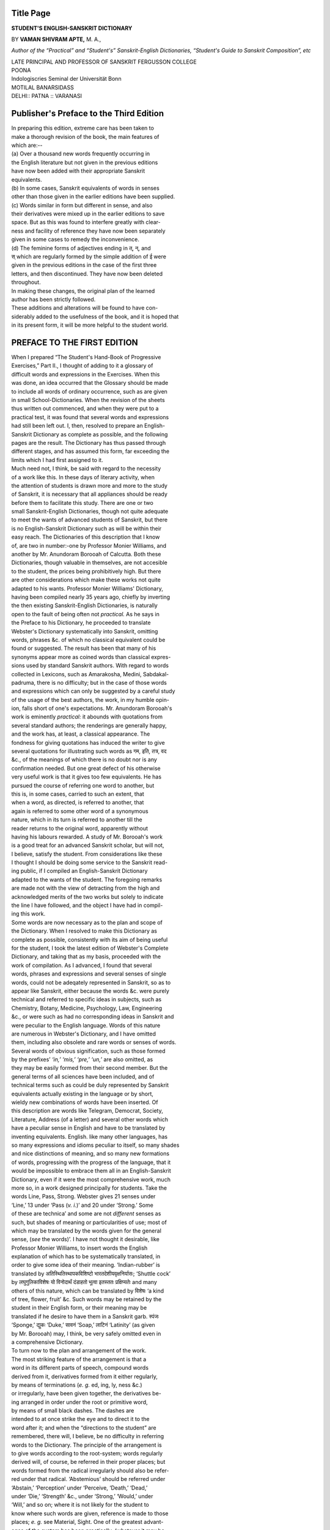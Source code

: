 .. raw:: html

   <br/>


Title Page
----------

**STUDENT'S ENGLISH-SANSKRIT DICTIONARY**

BY **VAMAN SHIVRAM APTE,** M. A.,

*Author of the “Practical” and “Student's” Sanskrit-English
Dictionaries, “Student's Guide to Sanskrit
Composition”, etc*

| LATE PRINCIPAL AND PROFESSOR OF SANSKRIT FERGUSSON COLLEGE
| POONA
| Indologiscries Seminal der Universität Bonn
| MOTILAL BANARSIDASS
| DELHI:: PATNA :: VARANASI


Publisher's Preface to the Third Edition
----------------------------------------


| In preparing this edition, extreme care has been taken to
| make a thorough revision of the book, the main features of
| which are:--

| (a) Over a thousand new words frequently occurring in
| the English literature but not given in the previous editions
| have now been added with their appropriate Sanskrit
| equivalents.

| (b) In some cases, Sanskrit equivalents of words in senses
| other than those given in the earlier editions have been supplied.

| (c) Words similar in form but different in sense, and also
| their derivatives were mixed up in the earlier editions to save
| space. But as this was found to interfere greatly with clear-
| ness and facility of reference they have now been separately
| given in some cases to remedy the inconvenience.

| (d) The feminine forms of adjectives ending in त्, न्, and
| स् which are regularly formed by the simple addition of ई were
| given in the previous editions in the case of the first three
| letters, and then discontinued. They have now been deleted
| throughout.

| In making these changes, the original plan of the learned
| author has been strictly followed.

| These additions and alterations will be found to have con-
| siderably added to the usefulness of the book, and it is hoped that
| in its present form, it will be more helpful to the student world.

PREFACE TO THE FIRST EDITION
---------------------------------


| When I prepared “The Student's Hand-Book of Progressive
| Exercises,” Part II., I thought of adding to it a glossary of
| difficult words and expressions in the Exercises. When this
| was done, an idea occurred that the Glossary should be made
| to include all words of ordinary occurrence, such as are given
| in small School-Dictionaries. When the revision of the sheets
| thus written out commenced, and when they were put to a
| practical test, it was found that several words and expressions
| had still been left out. I, then, resolved to prepare an English-
| Sanskrit Dictionary as complete as possible, and the following
| pages are the result. The Dictionary has thus passed through
| different stages, and has assumed this form, far exceeding the
| limits which I had first assigned to it.

| Much need not, I think, be said with regard to the necessity
| of a work like this. In these days of literary activity, when
| the attention of students is drawn more and more to the study
| of Sanskrit, it is necessary that all appliances should be ready
| before them to facilitate this study. There are one or two
| small Sanskrit-English Dictionaries, though not quite adequate
| to meet the wants of advanced students of Sanskrit, but there
| is no English-Sanskrit Dictionary such as will be within their
| easy reach. The Dictionaries of this description that I know
| of, are two in number:-one by Professor Monier Williams, and
| another by Mr. Anundoram Borooah of Calcutta. Both these
| Dictionaries, though valuable in themselves, are not accesible
| to the student, the prices being prohibitively high. But there
| are other considerations which make these works not quite
| adapted to his wants. Professor Monier Williams' Dictionary,
| having been compiled nearly 35 years ago, chiefly by inverting
| the then existing Sanskrit-English Dictionaries, is naturally
| open to the fault of being often not *practical.* As he says in
| the Preface to his Dictionary, he proceeded to translate
| Webster's Dictionary systematically into Sanskrit, omitting
| words, phrases &c. of which no classical equivalent could be
| found or suggested. The result has been that many of his
| synonyms appear more as coined words than classical expres-
| sions used by standard Sanskrit authors. With regard to words
| collected in Lexicons, such as Amarakosha, Medini, Sabdakal-
| padruma, there is no difficulty; but in the case of those words
| and expressions which can only be suggested by a careful study
| of the usage of the best authors, the work, in my humble opin-
| ion, falls short of one's expectations. Mr. Anundoram Borooah's
| work is eminently *practical:* it abounds with quotations from
| several standard authors; the renderings are generally happy,
| and the work has, at least, a classical appearance. The
| fondness for giving quotations has induced the writer to give
| several quotations for illustrating such words as गम, इति, तत्र, वद
| &c., of the meanings of which there is no doubt nor is any
| confirmation needed. But one great defect of his otherwise
| very useful work is that it gives too few equivalents. He has
| pursued the course of referring one word to another, but
| this is, in some cases, carried to such an extent, that
| when a word, as directed, is referred to another, that
| again is referred to some other word of a synonymous
| nature, which in its turn is referred to another till the
| reader returns to the original word, apparently without
| having his labours rewarded. A study of Mr. Borooah's work
| is a good treat for an advanced Sanskrit scholar, but will not,
| I believe, satisfy the student. From considerations like these
| I thought I should be doing some service to the Sanskrit read-
| ing public, if I compiled an English-Sanskrit Dictionary
| adapted to the wants of the student. The foregoing remarks
| are made not with the view of detracting from the high and
| acknowledged merits of the two works but solely to indicate
| the line I have followed, and the object I have had in compil-
| ing this work.

| Some words are now necessary as to the plan and scope of
| the Dictionary. When I resolved to make this Dictionary as
| complete as possible, consistently with its aim of being useful
| for the student, I took the latest edition of Webster's Complete
| Dictionary, and taking that as my basis, proceeded with the
| work of compilation. As I advanced, I found that several
| words, phrases and expressions and several senses of single
| words, could not be adeqately represented in Sanskrit, so as to
| appear like Sanskrit, either because the words &c. were purely
| technical and referred to specific ideas in subjects, such as
| Chemistry, Botany, Medicine, Psychology, Law, Engineering
| &c., or were such as had no corresponding ideas in Sanskrit and
| were peculiar to the English language. Words of this nature
| are numerous in Webster's Dictionary, and I have omitted
| them, including also obsolete and rare words or senses of words.
| Several words of obvious signification, such as those formed
| by the prefixes’ *‘in,’ ‘mis,’ ‘pre,’ ‘un,’* are also omitted, as
| they may be easily formed from their second member. But the
| general terms of all sciences have been included, and of
| technical terms such as could be duly represented by Sanskrit
| equivalents actually existing in the language or by short,
| wieldy new combinations of words have been inserted. Of
| this description are words like Telegram, Democrat, Society,
| Literature, Address (of a letter) and several other words which
| have a peculiar sense in English and have to be translated by
| inventing equivalents. English. like many other languages, has
| so many expressions and idioms peculiar to itself, so many shades
| and nice distinctions of meaning, and so many new formations
| of words, progressing with the progress of the language, that it
| would be impossible to embrace them all in an English-Sanskrit
| Dictionary, even if it were the most comprehensive work, much
| more so, in a work designed principally for students. Take the
| words Line, Pass, Strong. Webster gives 21 senses under
| ‘Line,’ 13 under ‘Pass (*v. i.*)’ and 20 under ‘Strong.’ Some
| of these are technica’ and some are not *different* senses as
| such, but shades of meaning or particularities of use; most of
| which may be translated by the words given for the general
| sense, (*see* the words)’. I have not thought it desirable, like
| Professor Monier Williams, to insert words the English
| explanation of which has to be systematically translated, in
| order to give some idea of their meaning. ‘Indian-rubber’ is
| translated by अतिस्थितिस्थापकविशिष्टो भारतदेशीयवृक्षनिर्यासः; ‘Shuttle cock’
| by लघुगुलिकाविशेषः यो विनोदार्थं दंडाहतो भूत्वा इतस्ततः प्रक्षिप्यतेः and many
| others of this nature, which can be translated by विशेषः ‘a kind
| of tree, flower, fruit’ &c. Such words may be retained by the
| student in their English form, or their meaning may be
| translated if he desire to have them in a Sanskrit garb. स्पंजः
| ‘Sponge,’ द्युकः ‘Duke,’ सावनं ‘Soap,’ लाटिनं ‘Latinity’ (as given
| by Mr. Borooah) may, I think, be very safely omitted even in
| a comprehensive Dictionary.

| To turn now to the plan and arrangement of the work.
| The most striking feature of the arrangement is that a
| word in its different parts of speech, compound words
| derived from it, derivatives formed from it either regularly,
| by means of terminations (*e. g.* ed, ing, ly, ness &c.)
| or irregularly, have been given together, the derivatives be-
| ing arranged in order under the root or primitive word,
| by means of small black dashes. The dashes are
| intended to at once strike the eye and to direct it to the
| word after it; and when the “directions to the student” are
| remembered, there will, I believe, be no difficulty in referring
| words to the Dictionary. The principle of the arrangement is
| to give words according to the root-system; words regularly
| derived will, of course, be referred in their proper places; but
| words formed from the radical irregularly should also be refer-
| red under that radical. ‘Abstemious’ should be referred under
| ‘Abstain,’ ‘Perception’ under ‘Perceive, ‘Death,’ ‘Dead,’
| under ‘Die,’ ‘Strength’ &c., under ‘Strong,’ ‘Would,’ under
| ‘Will,’ and so on; where it is not likely for the student to
| know where such words are given, reference is made to those
| places; *e. g.* see Material, Sight. One of the greatest advant-
| ages of the system has been practically, (whatever it may be
| theoretically) to effect a very large saving of space. To give
| the reader an idea of the vast saving effected by this system,
| it may be stated that, if the words in their different parts of
| speech and their compounds and derivatives were separately
| given, as in Monier Williams’ Dictionary, they would cover
| nearly 800 pages of this size, or 1, 000 of the size, style of print-
| ing, &c. of Monier Williams’ Dictionary. Besides, by giving
| the words ‘Dead’ ‘Death’ under ‘Die,’ a considerable
| repetition of words is avoided. About 20 equivalents are given
| for ‘Die,’ and only a few are given for ‘Dead’; the rest can be
| formed in the same way from the roots immediately above; if it
| were given in its usual place, all words would have to be given
| or a reference made to ‘Die.’ My chief aim has been to give a
| good deal of matter in a small space, and this object is, I
| believe, considerably secured, as shown by the figures given
| above; and I have thus been enabled to give this book to the
| public at a cheap price.

| The next point to be noticed is the number of equivalents
| that are given for a word. I believe that in an English-
| Sanskrit Dictionary, it is sufficient to give such words only as
| are of very frequent occurrence in Sanskrit authors. It cannot
| include all words in the language, and even if it could, it
| would be of no great use, since many of the words would be
| found to be very rarely used. The word ‘Gold’ has over 50
| synonyms given for it in the different lexicons; ‘Sun’ has
| nearly a hundred. But it will easily be seen that, excepting
| some, the synonyms are either combinations of simple words,
| or are descriptive epithets. Of this class are the words
| वक्रपुच्छः, ललजिव्हः, रात्रिजागरः, for ‘Dog.’ Mr. Borooah in his
| Dictionary has given only a few equivalents, in some instances,
| only one, where there were 5 most commonly used; Prof.
| Williams has very often given too many equivalents, grouping
| together common and rare, synonyms proper and epithets. In
| the former case the student will hardly have any room left for
| choosing his word, while in the latter, he will be at a loss to
| see which to choose. In giving equivalents in this Dictionary,
| whether for Substantives, Adjectives, Adverbs or Verbs, I have
| endeavoured to strike a middle course between these two
| courses, and, have kept one principle steadily in view: to give
| such words as are found frequently used in the works of
| standard authors. The equivalents are arranged in the order
| of their frequency of use; and the student, in his ordinary
| prose composition, would do well to make his selection from
| the first few equivalents enumerated. In the case of Verbs it
| has not been possible to maintain this principle with perfect
| accuracy in every case, but it is generally maintained. It is
| only in a few cases of substantives that I have gone the length
| of giving all words enumerated in the Amarakosha; and in the
| case of names of material substances, names of plants and
| trees that have been identified, and in a few others, all the
| words given in the Amarakosha have been here incorporated,
| care being taken to arrange them in the order of their useful-
| ness. Similarly such Genders, Padas or Conjugations are
| given as will be found generally used; I have very rarely given
| all possible ones. It has not been thought necessary to give the
| 3rd person singular, Present tense, nor all possible derivatives
| from simple words; they will have, if necessary, to be made up
| according to the “Directions” afterwards given. In giving
| equivalents for a word in its different senses, it has also not
| been thought necessary to give the meanings in English, except
| where it was necessary to note a particular sense. One word
| in Sanskrit often represents several meanings in English, and
| to render them into Sanskrit, the Sanskrit word has to be
| repeated. This accounts for the repetition of some Sanskrit
| words under different meanings.

| In will be noticed that there are several sentences given to
| illustrate the meanings of words, some of which are quotations
| from standard authors, as will be readily seen from the
| references given after them; but many of the phrases and
| sentences that are translated, and are not supported by any
| authority, are taken from the “Student's Hand-Book of
| Progressive Exercises,” Part II. I deemed it essential to illust-
| rate, in some cases at least, the *construction* of the equivalents
| given, wherever it was peculiar in Sanskrit; and I thought I
| could do this better if I gave sentences from classical authors
| instead of framing them myself. The quotations have become
| quite necessary in those cases where equivalents have been
| here suggested for the first time; I thought I should produce my
| vouchers for a particular word that I suggested rather than
| leave the reader in doubt as to its genuineness. In a few cases the
| English or Sanskrit sentences are closely translated; in a few
| others only such parts of the Sanskrit sentences are translated
| as are sufficient to illustrate the word intended to be illustrat-
| ed, while in several cases, Sanskrit sentences alone are given
| which might be readily understood by the student. On a reference
| to the names of works or authors drawn upon for quotations,
| it will be found that the list is not very comprehensive; several
| large and useful works have been left out, and works falling
| in the range of classical literature excluded. But my principal
| aim in giving quotations has been to supply the student with
| good expressions from works *within his easy reach* so that he might
| study, if necessary. the particular places referred to. Kalidasa's
| works and Bana's Kadambari are more frequently drawn upon
| than the Ramayana, the Mahabhharata, the Naishadha or the
| Mahâvîracharita.

| An attempt has been made to avoid as much unneccessary
| repetition as was possible, without marring the usefulness of
| the work. A Dictionary is necessarily a work of repetition;
| several words have to be unavoidably repeated, howsoever un-
| willing one might be to do so. I have thought it necessary to
| make reference under some words to preceding or succeeding
| parts of the Dictionary, chiefly with the view of avoiding
| repetition; but in such cases a few equivalents are given, and
| the student is told to follow out the reference, if he want to
| know more about the word. Take, for instance, the words,
| Beguile, Cheat, Deceive, Delude, Defraud, Impose upon, Take
| in; or Blame, Censure, Reprove, Reproach, Scold, Reprimand,
| Reprehend; or Path, Road, Way: these words, whatever be their
| shades of meaning in English, are, when represented in
| Sanskrit, almost synonymous, and may be conveniently
| represented by the same words. If ten or fifteen equivalents
| under one of these words, say, Cheat, Censure, or Way, are
| given, it would be unnecessary to repeat all of them again
| under the synonymous words. In all such cases, therefore,
| references have been made to some general word under which
| are given all the equivalents. In a few cases the reference has
| been made, not for any equivalents, but for any expressions,
| phrases, idioms &c. that may have been given under the
| principal word. In no case will the student have to refer to
| the Dictionary *more than twice.*

| In a work which professes to deal with the phrases and
| expressions of the English Language, the writer cannot afford
| to disregard the several small useful proverbs, mottoes, or other
| expressions which have become proverbial. I have, with this
| view, inserted, under some principal word therein, such
| proverbs &c., and have given exact or approximate equivalents,
| wherever they existed in Sanskrit, and have in a few cases
| given my own translation of them. Of this nature are proverbs
| given under Bush, Handsome, Make, Oil, Race, Something,
| Suffer, Touch &c.

| With regard to the method of writing the Sanskrit equival-
| ents, an objection might possibly be raised. Throughout the
| work the usual practice of representing every anusvara in the
| body of a word by its corresponding nasals has been rejected
| and the anusvara sign is invariably used, where usually a
| nasal would stand. I have not been able to understand the
| principle on which scholars reject this system and betake
| themselves solely to the other; though the anusvara system is
| most convenient in printing, and occasionally saves much
| misunderstanding. Besides, it is a practice generally followed
| in our old Manuscripts, and is sanctioned by Panini as being
| optional. For these reasons I have scrupulously followed it in
| this Dictionary, but more especially because it is very conveni-
| ent in printing. The rules of Sandhi, to make the words
| clearly intelligible, are not in all cases strictly observed.

| It now remains for me to do the grateful duty of acknow-
| ledging my obligations to those that have assisted me in the
| preparation of the Dictionary in one form or another.
| Foremost among them stand the works of Mr. Borooah and
| Prof. Williams, both of which I have most frequently consult-
| ed. Monier Williams’ Dictionary, though inferior in several
| respects to Mr. Borooah's, has several happy renderings of
| short words and expressions, especially where ideas, purely
| English, have to be clothed in a Sanskrit garb, and I have freely
| consulted his Dictionary for such renderings. I have also
| frequently referred to the learned Professor's valuable Sanskrit-
| English Dictionary; for both of which my sincere thanks are
| due to him. But my acknowledgments are chiefly due to Mr.
| Borooah, from whose work I have derived much substantial
| assistance, in the suggestion of equivalents for words or
| phrases, more particularly from his numerous quotations, and
| therein again, quotations from such works as were not
| accessible to me, or being accessible, I had no time at my
| disposal sufficient to go through them. I have also had to
| keep constantly by my side, the useful Sanskrit Lexicon -- the
| Kosha of Amarasimha -- made more useful by the edition
| published by the Department of Public Instruction, Bombay.
| In giving illustrative sentences from classical Authors, I have
| used annotations or translations wherever they existed, and
| have derived hints from them and have occasionally adopted
| their translation. My thanks are due to all annotators, editors
| or translators of such works. I have to thank sincerely Prof.
| R. G. Bhandarkar, M. A. Deccan College, Poona, who kindly
| proposed suitable equivalents for some difficult words and
| phrases which were referred to him. I have also to thank my
| friend, Mr. Ganesh Krishna Garde. L. M. & S., for having
| supplied me with accurate equivalents for some knotty and
| technical terms in Medicine, from books and sources which
| I had no time to reach, and which even if I had time to reach
| and use, I could not, unaided by him, turn to much practical
| account. Lastly, my thanks are due to several kind and
| obliging friends who assisted me either in collecting materials
| for the Dictionary, or in carrying it through the Press.

| In conclusion, I trust that the Dictionary will be useful
| not only to those for whose use it is principally prepared, but
| to the general public also who may wish to avail themselves
| of appliances calculated to help the study of Sanskrit. It is
| my belief that, except for the translation of passages from
| purely technical subjects, such as Chemistry, Botany, Medicine,
| Philosophy etc., this Dictionary will be useful to all readers of
| Sanskrit for translating any passage dealing with ordinary
| subjects. None is more conscious than myself of the defects
| of the book, and of the mistakes or inaccuracies that might
| have crept into it, in spite of my vigilance; and when a second
| edition is prepared, I shall endeavour, to the best of my ability,
| to make the Dictionary complete in itself. I shall be very
| happy to receive any suggestions that readers may have to
| make and shall be but too willing to adopt them, if I find them
| useful. With these prefatory remarks I leave the work to the
| indulgent judgment of the public.
| 
| Poona,

| June 11th, 1884.

| V. S. A.


PUBLISHER'S PREFACE TO THE SECOND EDITION
-----------------------------------------


| The Publisher had hoped that the learned author would
| write a preface to this Edition; but unfortunately it was not to
| be. He was snatched away suddenly from amongst us by the
| cruel hand of death to the sincere regret of all lovers of Sanskrit
| learning. Therefore the present edition has had to suffer
| along with other works of his, the want of his finishing touch.
| However it is in some respects a consolation to think that Mr.
| Apte found time before his death to go carefully through the
| first Edition and to make the necessary corrections in it in the
| light of his riper studies.

DIRECTIONS TO THE STUDENT
-------------------------

| (TO BE STUDIED BEFORE USING THE DICTIONARY.)

| 1. Words and their derivatives are arranged in the follow-
| ing order: first the radical or primitive word, in all its different
| parts of speech; then compound words, arranged in alphabetical
| order; (in the case of verbs, such words as Break off, Turn out,
| are given as -off, -out); and then the derivatives which are
| always distinguished by a black dash; those formed regularly
| being given first, and the irregular ones, written fully, after
| them (*see* Ambition, Humble, Young.)

| *Note.* -- This order is not regularly observed in the first
| three letters, compound words and derivatives being, in a few
| cases, both distinguished by black dashes.

| 2. In giving the terminations by which derivatives are
| formed, the changes which the final and initial letters undergo,
| *e. g.* the dropping, doubling or assimilation of letters are as-
| sumed; the terminations being always given in their original
| form; *see* Cut, Hurry, Mature.

| 3. (*a*) A small black dash (-) marks the commencement
| of a new derivative. (*b*) A word preceded by a large black
| dash (-) indicates that the derivatives given after it, are from
| that word and *not* from the radical or primitive word; *see* Die,
| Dead. (*c*) A hyphen used in the middle of Sanskrit words
| indicates that each of the members separated by the hyphen is
| to be repeated with the word after it; or that the word after
| the hyphen is to be taken as an alternative for the word im-
| mediately before it (to be, in some cases, decided by the context),
| *e. g.* in HAVE, *l.* 9, यथाकामं-स्वरुच्या-वृत् means यथाकामं वृत्, स्वरुच्या वृत्; in
| PRACTICE, *l.* 3, नित्यवृत्तिः-चर्या अनुष्ठानं means नित्यवृत्तिः, नित्यचर्या, नित्यानुष्ठानं।
| (*d*) A hyphen followed by a comma (-,) indicates that the
| word after it may stand by itself or may be joined with the
| word before it; *e. g.* in PLACE *l.* 1, प्र-, देशः means the word is either
| देशः or प्रदेशः; (*e*) A comma followed by a hyphen (,-) indicates
| that the word after it may be compounded with the word
| preceding it; *e. g.* in STAGE *l.* 1, रंगः-, शाला means the word is either
| रंगः, or रंगशाला। (*f*) º denotes that the word immediately before it
| which is separated by a comma, may be compounded with the
| words which it connects; *e. g.* PREVENT, *l.* 1 वृ c.. नि-विनि°, means
| the root is also निवृ c. and विनिवृ c.

| 4. In the case of substantives, the nominative case, wherever
| it could at once indicate the gender, has been given; the visarga
| thus indicates masculine gender, and anusvára neuter gender.
| Where the nominative is not indicative of the gender, it is
| given as *m., f., n.,* as the case may be. All substantives ending
| in consonants have their genders specified as *m., f.,* or *n.*

| 5. In the case of adjectives, the simple base only is given.
| The feminine of the majority of adjectives in अ ends in आ, and
| adjectives ending in इ, उ have generally the same base for all
| genders. In all such cases the simple base is given, the genders
| being formed regularly according to similar substantive bases.
| Irregular feminines are denoted in brackets. (*f.*) Bases ending
| in त्, न्, स्, form their feminine regularly in ती, नी, सी,

| 6. (*a*) In the case of verbs, the Arabic figure denotes the
| conjugation to which the root belongs; **P** denoting Parasmaipada,
| **A** Atmanepada, and **U** Ubhayapada (P & A.) Roots of the tenth
| conjugation belong to both Padas, theoretically at least; and
| hence 10 is used for all roots of this conjugation, though the
| Parasmaipada, unless where otherwise specified, should be
| generally preferred for use. (*b*) c. denotes causal, and is form-
| ed from roots by making the same changes as in the
| 10th conjugation. Wherever it cannot be formed by this
| general rule, it is shown in brackets. (*e*) *D.* means Denomina-
| tives; here the 3rd pers. singular Present tense is given
| throughout.

| 7. All the derivatives from a word are not always given
| when they may be easily supplied; more especially, in the case
| of potential passive participles, formed by तव्य, य, अनीय, past
| participles, present participles, verbal nouns, abstract nouns
| from adjectives, and adverbs from adjectives. Where there
| was any peculiarity in the formation of these derivatives,
| they are given; but in many cases the student will have to
| supply the forms, according to rules given in grammars.

ABBREVIATIONS Of Grammatical Terms &c.
--------------------------------------

.. raw:: html

   <table border='1'>
    <tr><td>A</td><td>Atmanepada.</td></tr>
    <tr><td>a.</td><td>Adjective.</td></tr>
    <tr><td>abl.</td><td>Ablative.</td></tr>
    <tr><td>acc</td><td>Accusative.</td></tr>
    <tr><td>adv.</td><td>Adverb.</td></tr>
    <tr><td>Arith.</td><td>Arithmetic.</td></tr>
    <tr><td>Bah.</td><td>Bahuvrihi.</td></tr>
    <tr><td>c.</td><td>Causal.</td></tr>
    <tr><td>circum.</td><td>Circumlocution.</td></tr>
    <tr><td>comp.</td><td>Compound.</td></tr>
    <tr><td>conj.</td><td>Conjunction.</td></tr>
    <tr><td>D.</td><td>Denominative.</td></tr>
    <tr><td>dat.</td><td>Dative.</td></tr>
    <tr><td>deriv.</td><td>Derivative.</td></tr>
    <tr><td>desid.</td><td>Desiderative.</td></tr>
    <tr><td>ex.</td><td>Expressed.</td></tr>
    <tr><td>f.</td><td>Feminine.</td></tr>
    <tr><td>fig.</td><td>Figurative.</td></tr>
    <tr><td>freq.</td><td>Erequentative.</td></tr>
    <tr><td>gen.</td><td>Genitive, Generally (when followed by ex.)</td></tr>
    <tr><td>gen. abs.</td><td>Genitive absolute.</td></tr>
    <tr><td>ind.</td><td>Indeclinable.</td></tr>
    <tr><td>inf.</td><td>Infinitive.</td></tr>
    <tr><td>instr.</td><td>Instrumental.</td></tr>
    <tr><td>interj.</td><td>Interjection.</td></tr>
    <tr><td>lit.</td><td>Literal, literally</td></tr>
    <tr><td>loc.</td><td>Locative.</td></tr>
    <tr><td>loc. abs.</td><td>Locative absolute.</td></tr>
    <tr><td>m.</td><td>Masculine.</td></tr>
    <tr><td>Math.</td><td>Mathematics.</td></tr>
    <tr><td>n.</td><td>Neuter.</td></tr>
    <tr><td>nom.</td><td>Nominative.</td></tr>
    <tr><td>P.</td><td>Parasmaipada.</td></tr>
    <tr><td>Part.</td><td>Participle.</td></tr>
    <tr><td>pass.</td><td>Passive.</td></tr>
    <tr><td>pot.</td><td>Potential.</td></tr>
    <tr><td>pot. pass.</td><td>Potential passive participle.</td></tr>
    <tr><td>pl.</td><td>Plural.</td></tr>
    <tr><td>pr.</td><td>Prefixed</td></tr>
    <tr><td>prep.</td><td>Preposition.</td></tr>
    <tr><td>pron.</td><td>Pronoun.</td></tr>
    <tr><td>pron. a.</td><td>Pronominal adjective.</td></tr>
    <tr><td>q. v.</td><td>Quod vide, which see.</td></tr>
    <tr><td>s.</td><td>Substantive.</td></tr>
    <tr><td>sim. comp.</td><td>Similar compound.</td></tr>
    <tr><td>Tat.</td><td>Tatpurusha.</td></tr>
    <tr><td>U.</td><td>Ubhayapada (Parasmaipada and Atmanepada).</td></tr>
    <tr><td>v.</td><td>Verb (transitive and intransitive).</td></tr>
    <tr><td>v. i.</td><td>Verb intransitive.</td></tr>
    <tr><td>voc.</td><td>Vocative.</td></tr>
    <tr><td>v. t.</td><td>Verb transitive.</td></tr>
   </table>



Abbreviations of the Names of Works
-----------------------------------


| *N. B.* -- where a Roman figure is followed by an Arabic figure, the former
| refers to the canto or chapter, and the latter, to the number of the veṛse;
| Arabic figures in the case of dramas &c. refer to the act or page.

.. raw:: html

   <table border='1'>
    <tr><td>Bh.</td><td>Bhartrihari, II denoting Nitishataka and III Vairagyashataka. (Bombay Edition.)</td></tr>
    <tr><td>D. K.</td><td>Dashakumaracharita, I denoting the Purvapithika, and II the Uttarapithika, and the Arabic figure,| the number of the story.</td></tr>
    <tr><td>H.</td><td>Hitopadesha, the Arabic figures denoting the four parts in their order.</td></tr>
    <tr><td>K.</td><td>Kumarasambhava.</td></tr>
    <tr><td>Ka.</td><td>Kadambari (Bombay Edition)</td></tr>
    <tr><td>Kav.</td><td>Kavyadarsha.</td></tr>
    <tr><td>Ki.</td><td>Kiratarjuniyam.</td></tr>
    <tr><td>Li.</td><td>Lilavati.</td></tr>
    <tr><td>M.</td><td>Malavikagnimitra (Bombay Edition.)</td></tr>
    <tr><td>Mal.</td><td>Malatimadhava (Bombay edition)</td></tr>
    <tr><td>Mah.</td><td>Mahabharata.</td></tr>
    <tr><td>Me.</td><td>Meghaduta (Calcutta Edition.)</td></tr>
    <tr><td>Mn.</td><td>Mallinath.</td></tr>
    <tr><td>Mr.</td><td>Mrichchhakatika.</td></tr>
    <tr><td>Mu.</td><td>Mudrarakshasa.</td></tr>
    <tr><td>N.</td><td>Naishadha.</td></tr>
    <tr><td>P.</td><td>Panchatantra, the Roman figure denoting the number of the Tantra and the Arabic, the number of the story (Bombay Edition.)</td></tr>
    <tr><td>R.</td><td>Raghuvamsha.</td></tr>
    <tr><td>Rat.</td><td>Ratnavali.</td></tr>
    <tr><td>S.</td><td>Shakuntala.</td></tr>
    <tr><td>S. B.</td><td>Shankar Bhashya.</td></tr>
    <tr><td>Si.</td><td>Sisupalavadha.</td></tr>
    <tr><td>S. K.</td><td>Siddhanta Kaumudi.</td></tr>
    <tr><td>S. R.</td><td>Subhashitaratna-bhandagaram.</td></tr>
    <tr><td>U.</td><td>Uttararamacharita</td></tr>
    <tr><td>V.</td><td>Vikramorvashiyam</td></tr>
    <tr><td>V. M.</td><td>Vyavahara Mayukha (Mr. Mandlik's edition.)</td></tr>
    <tr><td>Ve.</td><td>Venisamhara.</td></tr>
    <tr><td>Vi.</td><td>Viracharita.</td></tr>
    <tr><td>Y.</td><td>Yajnavalkya.</td></tr>
   </table>

